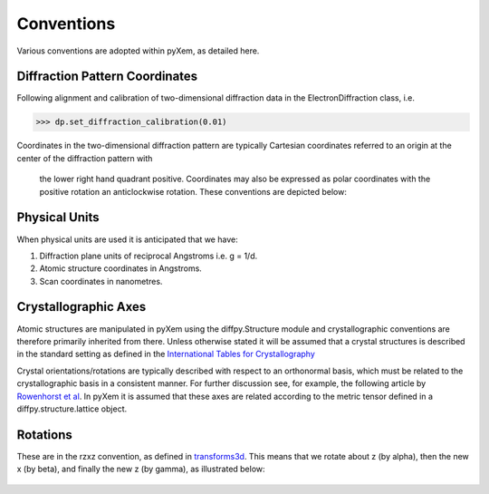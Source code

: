 Conventions
===========

Various conventions are adopted within pyXem, as detailed here.


Diffraction Pattern Coordinates
-------------------------------

Following alignment and calibration of two-dimensional diffraction data in the
ElectronDiffraction class, i.e.

.. code-block:: python

    >>> dp.set_diffraction_calibration(0.01)

Coordinates in the two-dimensional diffraction pattern are typically Cartesian
coordinates referred to an origin at the center of the diffraction pattern with
 the lower right hand quadrant positive. Coordinates may also be expressed as
 polar coordinates with the positive rotation an anticlockwise rotation. These
 conventions are depicted below:

.. figure:: images/axis_conventions_pyxem.png
   :align: center
   :width: 600


Physical Units
--------------

When physical units are used it is anticipated that we have:

1) Diffraction plane units of reciprocal Angstroms i.e. g = 1/d.
2) Atomic structure coordinates in Angstroms.
3) Scan coordinates in nanometres.


Crystallographic Axes
---------------------

Atomic structures are manipulated in pyXem using the diffpy.Structure module and
crystallographic conventions are therefore primarily inherited from there.
Unless otherwise stated it will be assumed that a crystal structures is
described in the standard setting as defined in the `International Tables for Crystallography <https://it.iucr.org/A/>`__

Crystal orientations/rotations are typically described with respect to an
orthonormal basis, which must be related to the crystallographic basis in a
consistent manner. For further discussion see, for example, the following
article by `Rowenhorst et al <http://iopscience.iop.org/article/10.1088/0965-0393/23/8/083501/meta>`__. In pyXem it is assumed that these axes are related according to the metric tensor defined in a 
diffpy.structure.lattice object.


Rotations
---------

These are in the rzxz convention, as defined in `transforms3d <https://matthew-brett.github.io/transforms3d/reference/transforms3d.euler.html>`__. This means that we
rotate about z (by alpha), then the new x (by beta), and finally the new z (by gamma), 
as illustrated below:

.. figure:: images/euler_angles.png
   :align: center
   :width: 600
